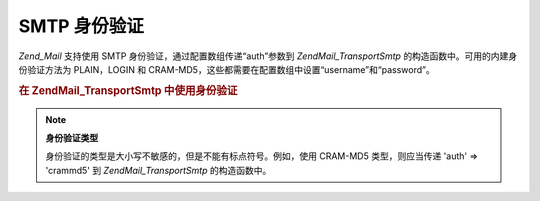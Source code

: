 .. EN-Revision: none
.. _zend.mail.smtp-authentication:

SMTP 身份验证
=========

*Zend_Mail* 支持使用 SMTP 身份验证，通过配置数组传递“auth”参数到 *Zend\Mail_Transport\Smtp*
的构造函数中。可用的内建身份验证方法为 PLAIN，LOGIN 和
CRAM-MD5，这些都需要在配置数组中设置“username”和“password”。

.. _zend.mail.smtp-authentication.example-1:

.. rubric:: 在 Zend\Mail_Transport\Smtp 中使用身份验证

.. code-block:: php
   :linenos:

   <?php

               require_once 'Zend/Mail.php';
               require_once 'Zend/Mail/Transport/Smtp.php';

               $config = array('auth' => 'login',
               'username' => 'myusername',
               'password' => 'password');

               $transport = new Zend\Mail_Transport\Smtp('mail.server.com', $config);

               $mail = new Zend\Mail\Mail();
               $mail->setBodyText('This is the text of the mail.');
               $mail->setFrom('sender@test.com', 'Some Sender');
               $mail->addTo('recipient@test.com', 'Some Recipient');
               $mail->setSubject('TestSubject');
               $mail->send($transport);

.. note::

   **身份验证类型**

   身份验证的类型是大小写不敏感的，但是不能有标点符号。例如，使用 CRAM-MD5
   类型，则应当传递 'auth' => 'crammd5' 到 *Zend\Mail_Transport\Smtp* 的构造函数中。


